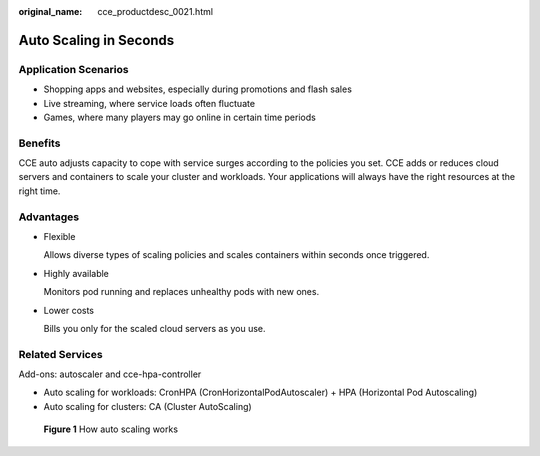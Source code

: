 :original_name: cce_productdesc_0021.html

.. _cce_productdesc_0021:

Auto Scaling in Seconds
=======================

Application Scenarios
---------------------

-  Shopping apps and websites, especially during promotions and flash sales
-  Live streaming, where service loads often fluctuate
-  Games, where many players may go online in certain time periods

Benefits
--------

CCE auto adjusts capacity to cope with service surges according to the policies you set. CCE adds or reduces cloud servers and containers to scale your cluster and workloads. Your applications will always have the right resources at the right time.

Advantages
----------

-  Flexible

   Allows diverse types of scaling policies and scales containers within seconds once triggered.

-  Highly available

   Monitors pod running and replaces unhealthy pods with new ones.

-  Lower costs

   Bills you only for the scaled cloud servers as you use.

Related Services
----------------

Add-ons: autoscaler and cce-hpa-controller

-  Auto scaling for workloads: CronHPA (CronHorizontalPodAutoscaler) + HPA (Horizontal Pod Autoscaling)
-  Auto scaling for clusters: CA (Cluster AutoScaling)


.. figure:: /_static/images/en-us_image_0000001851742792.png
   :alt: **Figure 1** How auto scaling works

   **Figure 1** How auto scaling works
